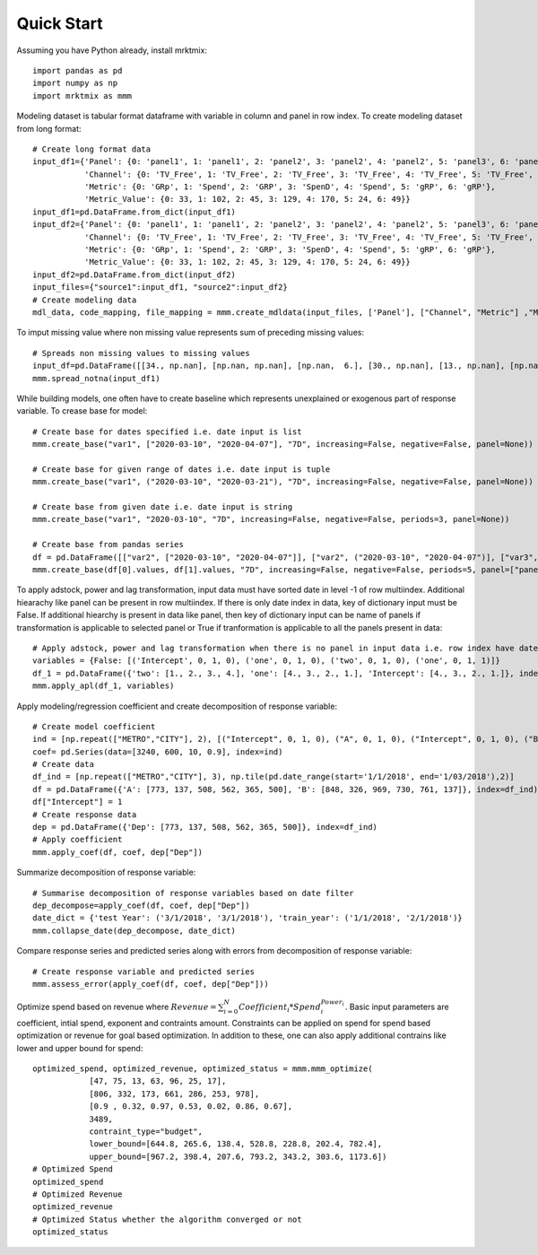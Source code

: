 ===========
Quick Start
===========

Assuming you have Python already, install mrktmix::

    import pandas as pd
    import numpy as np
    import mrktmix as mmm


Modeling dataset is tabular format dataframe with variable in column and  panel in row index. To create modeling dataset from long format::

    # Create long format data
    input_df1={'Panel': {0: 'panel1', 1: 'panel1', 2: 'panel2', 3: 'panel2', 4: 'panel2', 5: 'panel3', 6: 'panel3'},
               'Channel': {0: 'TV_Free', 1: 'TV_Free', 2: 'TV_Free', 3: 'TV_Free', 4: 'TV_Free', 5: 'TV_Free', 6: 'TV_Free'},
               'Metric': {0: 'GRp', 1: 'Spend', 2: 'GRP', 3: 'SpenD', 4: 'Spend', 5: 'gRP', 6: 'gRP'},
               'Metric_Value': {0: 33, 1: 102, 2: 45, 3: 129, 4: 170, 5: 24, 6: 49}}
    input_df1=pd.DataFrame.from_dict(input_df1)
    input_df2={'Panel': {0: 'panel1', 1: 'panel1', 2: 'panel2', 3: 'panel2', 4: 'panel2', 5: 'panel3', 6: 'panel3'},
               'Channel': {0: 'TV_Free', 1: 'TV_Free', 2: 'TV_Free', 3: 'TV_Free', 4: 'TV_Free', 5: 'TV_Free', 6: 'TV_Free'},
               'Metric': {0: 'GRp', 1: 'Spend', 2: 'GRP', 3: 'SpenD', 4: 'Spend', 5: 'gRP', 6: 'gRP'},
               'Metric_Value': {0: 33, 1: 102, 2: 45, 3: 129, 4: 170, 5: 24, 6: 49}}
    input_df2=pd.DataFrame.from_dict(input_df2)
    input_files={"source1":input_df1, "source2":input_df2}
    # Create modeling data
    mdl_data, code_mapping, file_mapping = mmm.create_mdldata(input_files, ['Panel'], ["Channel", "Metric"] ,"Metric_Value", description2code={'GRP':'GRP',"Spend":'SPD',"TV_Free":"TV"})

To imput missing value where non missing value represents sum of preceding missing values::

    # Spreads non missing values to missing values
    input_df=pd.DataFrame([[34., np.nan], [np.nan, np.nan], [np.nan,  6.], [30., np.nan], [13., np.nan], [np.nan, np.nan], [20.,  7.], [np.nan, np.nan], [40., np.nan]], columns=["Spend","Volume"])
    mmm.spread_notna(input_df1)

While building models, one often have to create baseline which represents unexplained or exogenous part of response variable. To crease base for model::

    # Create base for dates specified i.e. date input is list
    mmm.create_base("var1", ["2020-03-10", "2020-04-07"], "7D", increasing=False, negative=False, panel=None))

    # Create base for given range of dates i.e. date input is tuple
    mmm.create_base("var1", ("2020-03-10", "2020-03-21"), "7D", increasing=False, negative=False, panel=None))

    # Create base from given date i.e. date input is string
    mmm.create_base("var1", "2020-03-10", "7D", increasing=False, negative=False, periods=3, panel=None))

    # Create base from pandas series
    df = pd.DataFrame([["var2", ["2020-03-10", "2020-04-07"]], ["var2", ("2020-03-10", "2020-04-07")], ["var3", ("2020-03-10", "2020-04-06")], ["var4", "2020-03-10"]])
    mmm.create_base(df[0].values, df[1].values, "7D", increasing=False, negative=False, periods=5, panel=["panel1", "panel1", "panel2", "panel1"]))

To apply adstock, power and lag transformation, input data must have sorted date in level -1 of row multiindex. Additional hiearachy like panel can be present in row multiindex. If there is only date index in data, key of dictionary input must be False. If additional hiearchy is present in data like panel, then key of dictionary input can be name of panels if transformation is applicable to selected panel or True if tranformation is applicable to all the panels present in data::

    # Apply adstock, power and lag transformation when there is no panel in input data i.e. row index have date index only
    variables = {False: [('Intercept', 0, 1, 0), ('one', 0, 1, 0), ('two', 0, 1, 0), ('one', 0, 1, 1)]}
    df_1 = pd.DataFrame({'two': [1., 2., 3., 4.], 'one': [4., 3., 2., 1.], 'Intercept': [4., 3., 2., 1.]}, index=['2020-01-01', '2020-01-02', '2020-01-03', '2020-01-04'])
    mmm.apply_apl(df_1, variables)


Apply modeling/regression coefficient and create decomposition of response variable::

    # Create model coefficient
    ind = [np.repeat(["METRO","CITY"], 2), [("Intercept", 0, 1, 0), ("A", 0, 1, 0), ("Intercept", 0, 1, 0), ("B", 0, 1, 0)]]
    coef= pd.Series(data=[3240, 600, 10, 0.9], index=ind)
    # Create data
    df_ind = [np.repeat(["METRO","CITY"], 3), np.tile(pd.date_range(start='1/1/2018', end='1/03/2018'),2)]
    df = pd.DataFrame({'A': [773, 137, 508, 562, 365, 500], 'B': [848, 326, 969, 730, 761, 137]}, index=df_ind)
    df["Intercept"] = 1
    # Create response data
    dep = pd.DataFrame({'Dep': [773, 137, 508, 562, 365, 500]}, index=df_ind)
    # Apply coefficient
    mmm.apply_coef(df, coef, dep["Dep"])

Summarize decomposition of response variable::

    # Summarise decomposition of response variables based on date filter
    dep_decompose=apply_coef(df, coef, dep["Dep"])
    date_dict = {'test Year': ('3/1/2018', '3/1/2018'), 'train_year': ('1/1/2018', '2/1/2018')}
    mmm.collapse_date(dep_decompose, date_dict)

Compare response series and predicted series along with errors from decomposition of response variable::

    # Create response variable and predicted series
    mmm.assess_error(apply_coef(df, coef, dep["Dep"]))

Optimize spend based on revenue where :math:`Revenue = \sum_{i=0}^{N} Coefficient_i * Spend_i^{Power_i}`. Basic input parameters are coefficient, intial spend, exponent and contraints amount. Constraints can be applied on spend for spend based optimization or revenue for goal based optimization. In addition to these, one can also apply additional contrains like lower and upper bound for spend::

    optimized_spend, optimized_revenue, optimized_status = mmm.mmm_optimize(
		[47, 75, 13, 63, 96, 25, 17],
		[806, 332, 173, 661, 286, 253, 978],
		[0.9 , 0.32, 0.97, 0.53, 0.02, 0.86, 0.67],
		3489, 
		contraint_type="budget", 
		lower_bound=[644.8, 265.6, 138.4, 528.8, 228.8, 202.4, 782.4],
		upper_bound=[967.2, 398.4, 207.6, 793.2, 343.2, 303.6, 1173.6])
    # Optimized Spend
    optimized_spend
    # Optimized Revenue
    optimized_revenue
    # Optimized Status whether the algorithm converged or not
    optimized_status
